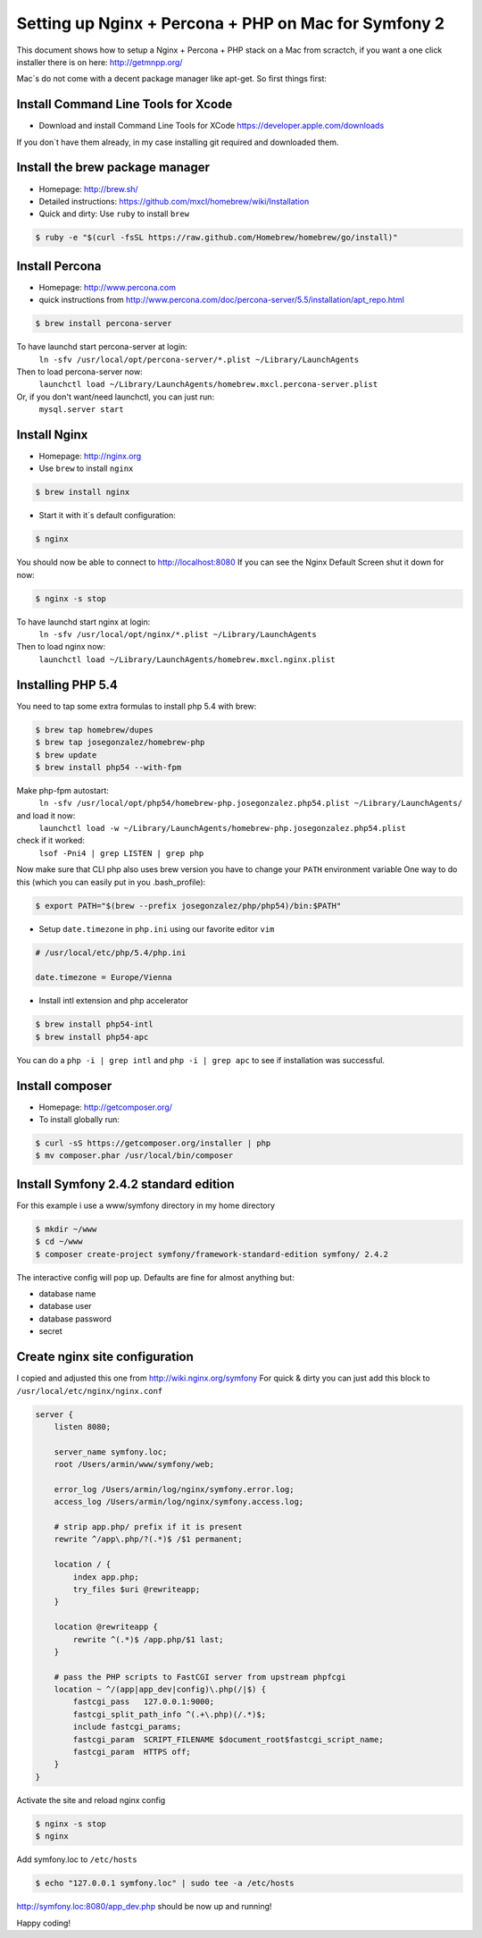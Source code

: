 Setting up Nginx + Percona + PHP on Mac for Symfony 2
====================================================

This document shows how to setup a Nginx + Percona + PHP
stack on a Mac from scractch, if you want a one click installer 
there is on here: http://getmnpp.org/

Mac´s do not come with a decent package manager like apt-get. So first things first:

Install Command Line Tools for Xcode
------------------------------------

* Download and install Command Line Tools for XCode https://developer.apple.com/downloads 

If you don´t have them already, in my case installing git required and downloaded them.

Install the brew package manager
--------------------------------

* Homepage: http://brew.sh/
* Detailed instructions: https://github.com/mxcl/homebrew/wiki/Installation 
* Quick and dirty: Use ``ruby`` to install ``brew``

.. code-block:: bash

    $ ruby -e "$(curl -fsSL https://raw.github.com/Homebrew/homebrew/go/install)"
    
Install Percona
---------------

* Homepage: http://www.percona.com
* quick instructions from http://www.percona.com/doc/percona-server/5.5/installation/apt_repo.html

.. code-block:: bash

    $ brew install percona-server
    

To have launchd start percona-server at login:
    ``ln -sfv /usr/local/opt/percona-server/*.plist ~/Library/LaunchAgents``
Then to load percona-server now:
    ``launchctl load ~/Library/LaunchAgents/homebrew.mxcl.percona-server.plist``
Or, if you don't want/need launchctl, you can just run:
    ``mysql.server start``
    
Install Nginx
-------------

* Homepage: http://nginx.org
* Use ``brew`` to install ``nginx``

.. code-block:: bash

    $ brew install nginx

* Start it with it´s default configuration:

.. code-block:: bash

    $ nginx

You should now be able to connect to http://localhost:8080
If you can see the Nginx Default Screen shut it down for now:

.. code-block:: bash

    $ nginx -s stop

To have launchd start nginx at login:
    ``ln -sfv /usr/local/opt/nginx/*.plist ~/Library/LaunchAgents``
Then to load nginx now:
    ``launchctl load ~/Library/LaunchAgents/homebrew.mxcl.nginx.plist``

Installing PHP 5.4
------------------

You need to tap some extra formulas to install php 5.4 with brew:

.. code-block:: bash

    $ brew tap homebrew/dupes
    $ brew tap josegonzalez/homebrew-php
    $ brew update
    $ brew install php54 --with-fpm

Make php-fpm autostart:
    ``ln -sfv /usr/local/opt/php54/homebrew-php.josegonzalez.php54.plist ~/Library/LaunchAgents/``
and load it now:
    ``launchctl load -w ~/Library/LaunchAgents/homebrew-php.josegonzalez.php54.plist``
check if it worked:
    ``lsof -Pni4 | grep LISTEN | grep php``


Now make sure that CLI php also uses brew version you have to change your ``PATH`` environment variable
One way to do this (which you can easily put in you .bash_profile): 

.. code-block:: bash
    
    $ export PATH="$(brew --prefix josegonzalez/php/php54)/bin:$PATH"

* Setup ``date.timezone`` in ``php.ini`` using our favorite editor ``vim``

.. code-block:: ini

    # /usr/local/etc/php/5.4/php.ini 
    
    date.timezone = Europe/Vienna
 

* Install intl extension and php accelerator

.. code-block:: bash

    $ brew install php54-intl
    $ brew install php54-apc
    

You can do a ``php -i | grep intl`` and ``php -i | grep apc`` to see if installation was successful.

Install composer
----------------

* Homepage: http://getcomposer.org/
* To install globally run:

.. code-block:: bash
    
    $ curl -sS https://getcomposer.org/installer | php
    $ mv composer.phar /usr/local/bin/composer
    
Install Symfony 2.4.2 standard edition
--------------------------------------

For this example i use a www/symfony directory in my home directory

.. code-block:: bash

    $ mkdir ~/www
    $ cd ~/www
    $ composer create-project symfony/framework-standard-edition symfony/ 2.4.2
    
The interactive config will pop up.
Defaults are fine for almost anything but:

* database name
* database user
* database password
* secret 


Create nginx site configuration
-------------------------------


I copied and adjusted this one from http://wiki.nginx.org/symfony
For quick & dirty you can just add this block to ``/usr/local/etc/nginx/nginx.conf``

.. code-block:: conf

    server {
        listen 8080;
    
        server_name symfony.loc;
        root /Users/armin/www/symfony/web;
    
        error_log /Users/armin/log/nginx/symfony.error.log;
        access_log /Users/armin/log/nginx/symfony.access.log;
    
        # strip app.php/ prefix if it is present
        rewrite ^/app\.php/?(.*)$ /$1 permanent;
    
        location / {
            index app.php;
            try_files $uri @rewriteapp;
        }
    
        location @rewriteapp {
            rewrite ^(.*)$ /app.php/$1 last;
        }
    
        # pass the PHP scripts to FastCGI server from upstream phpfcgi
        location ~ ^/(app|app_dev|config)\.php(/|$) {
            fastcgi_pass   127.0.0.1:9000;
            fastcgi_split_path_info ^(.+\.php)(/.*)$;
            include fastcgi_params;
            fastcgi_param  SCRIPT_FILENAME $document_root$fastcgi_script_name;
            fastcgi_param  HTTPS off;
        }
    }

Activate the site and reload nginx config

.. code-block:: bash

    $ nginx -s stop
    $ nginx

Add symfony.loc to ``/etc/hosts``

.. code-block:: bash

    $ echo "127.0.0.1 symfony.loc" | sudo tee -a /etc/hosts


http://symfony.loc:8080/app_dev.php  should be now up and running!


Happy coding!
